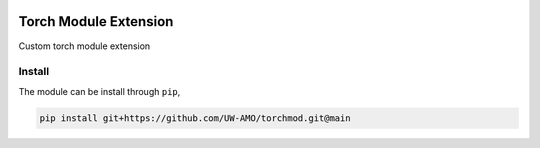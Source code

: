 .. image:: https://github.com/UW-AMO/torchmod/workflows/python-build/badge.svg
    :target: https://github.com/UW-AMO/torchmod/actions

Torch Module Extension
======================

Custom torch module extension


Install
-------

The module can be install through ``pip``,

.. code-block:: bash

    pip install git+https://github.com/UW-AMO/torchmod.git@main